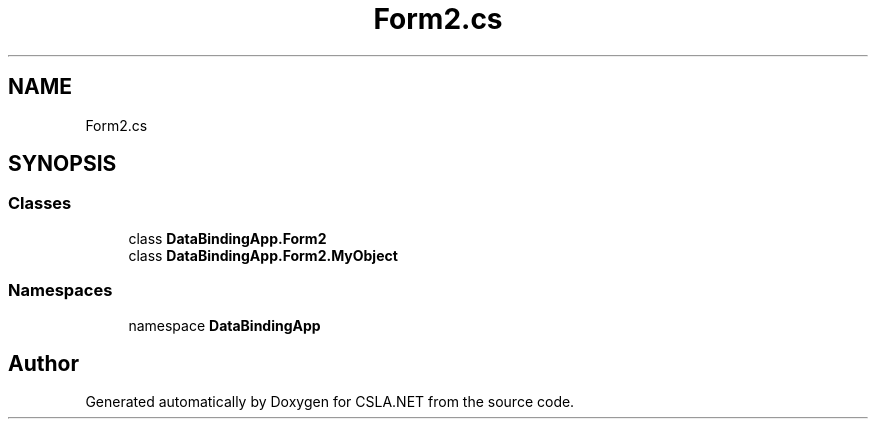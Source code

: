 .TH "Form2.cs" 3 "Wed Jul 21 2021" "Version 5.4.2" "CSLA.NET" \" -*- nroff -*-
.ad l
.nh
.SH NAME
Form2.cs
.SH SYNOPSIS
.br
.PP
.SS "Classes"

.in +1c
.ti -1c
.RI "class \fBDataBindingApp\&.Form2\fP"
.br
.ti -1c
.RI "class \fBDataBindingApp\&.Form2\&.MyObject\fP"
.br
.in -1c
.SS "Namespaces"

.in +1c
.ti -1c
.RI "namespace \fBDataBindingApp\fP"
.br
.in -1c
.SH "Author"
.PP 
Generated automatically by Doxygen for CSLA\&.NET from the source code\&.
